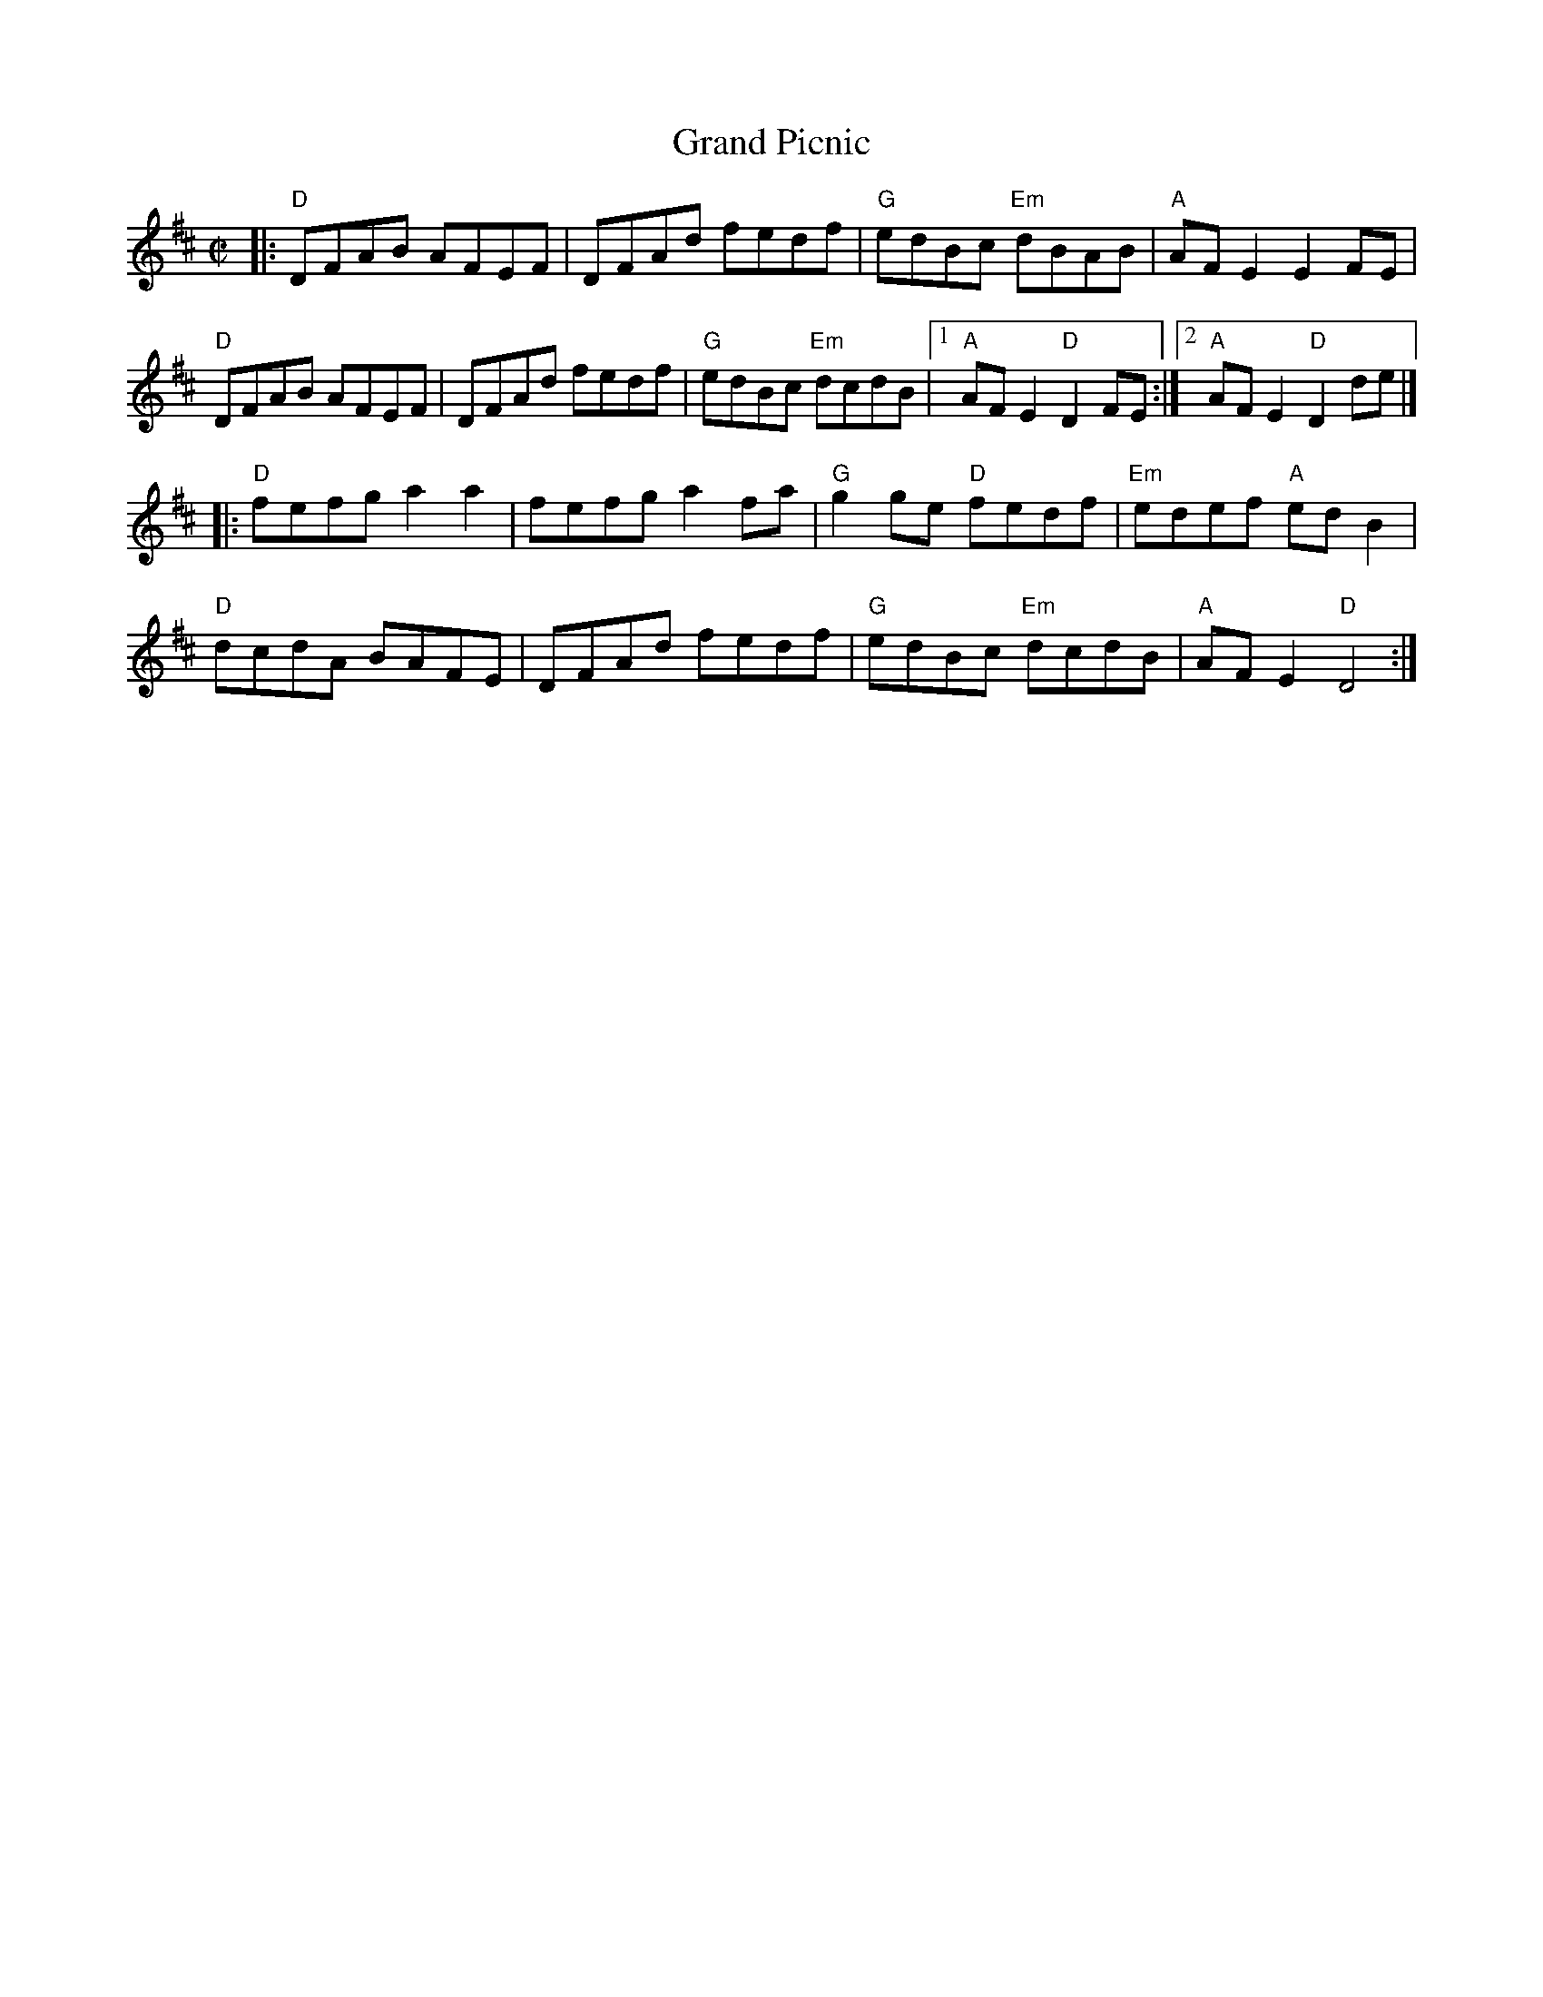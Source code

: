 X: 4
T: Grand Picnic
I: RJ R-123 D reel
M: C|
R: reel
K: D
|:\
"D"DFAB AFEF | DFAd fedf | "G"edBc "Em"dBAB | "A"AFE2 E2FE |
"D"DFAB AFEF | DFAd fedf | "G"edBc "Em"dcdB |1 "A"AFE2 "D"D2FE :|2 "A"AFE2 "D"D2de |]
|:\
"D" fefg a2a2 | fefg a2fa | "G"g2ge "D"fedf | "Em"edef "A"edB2 |
"D"dcdA BAFE | DFAd fedf | "G"edBc "Em"dcdB | "A"AFE2 "D"D4 :|
% text 08/29/98
